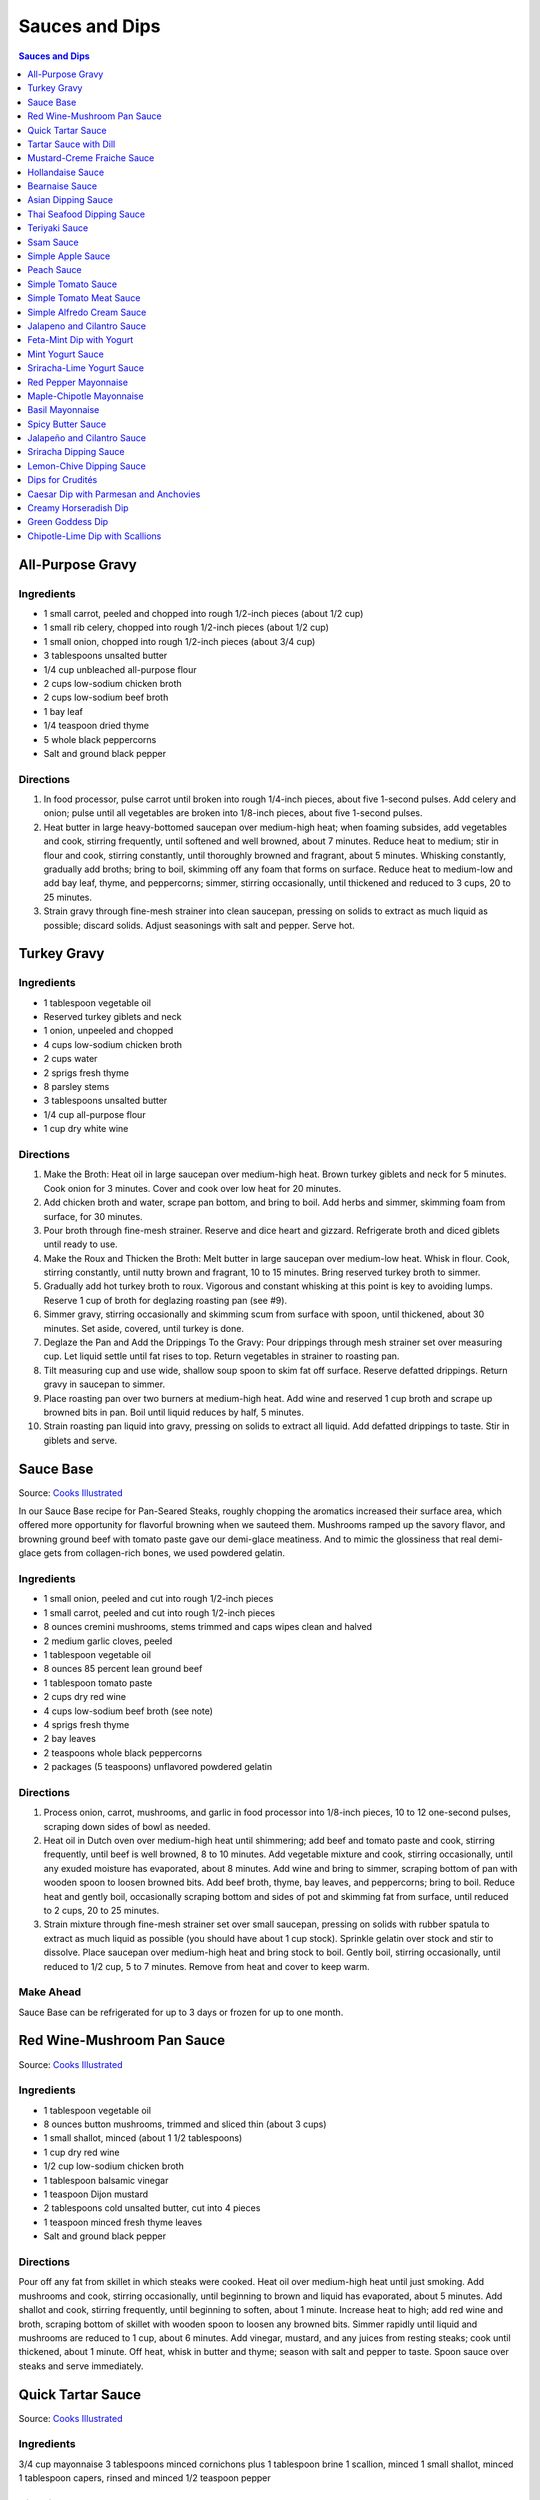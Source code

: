 .. raw:: pdf

   OddPageBreak tocPage

***************
Sauces and Dips
***************

.. contents:: Sauces and Dips
   :local:
   :depth: 1

.. raw:: pdf

   OddPageBreak recipePage

All-Purpose Gravy
=================

Ingredients
-----------

-  1 small carrot, peeled and chopped into rough 1/2-inch pieces (about
   1/2 cup)
-  1 small rib celery, chopped into rough 1/2-inch pieces (about 1/2
   cup)
-  1 small onion, chopped into rough 1/2-inch pieces (about 3/4 cup)
-  3 tablespoons unsalted butter
-  1/4 cup unbleached all-purpose flour
-  2 cups low-sodium chicken broth
-  2 cups low-sodium beef broth
-  1 bay leaf
-  1/4 teaspoon dried thyme
-  5 whole black peppercorns
-  Salt and ground black pepper


Directions
----------

1. In food processor, pulse carrot until broken into rough 1/4-inch
   pieces, about five 1-second pulses. Add celery and onion; pulse until
   all vegetables are broken into 1/8-inch pieces, about five 1-second
   pulses.
2. Heat butter in large heavy-bottomed saucepan over medium-high heat;
   when foaming subsides, add vegetables and cook, stirring frequently,
   until softened and well browned, about 7 minutes. Reduce heat to
   medium; stir in flour and cook, stirring constantly, until thoroughly
   browned and fragrant, about 5 minutes. Whisking constantly, gradually
   add broths; bring to boil, skimming off any foam that forms on
   surface. Reduce heat to medium-low and add bay leaf, thyme, and
   peppercorns; simmer, stirring occasionally, until thickened and
   reduced to 3 cups, 20 to 25 minutes.
3. Strain gravy through fine-mesh strainer into clean saucepan, pressing
   on solids to extract as much liquid as possible; discard solids.
   Adjust seasonings with salt and pepper. Serve hot.

.. raw:: pdf

   PageBreak recipePage

Turkey Gravy
============


Ingredients
-----------

-  1 tablespoon vegetable oil
-  Reserved turkey giblets and neck
-  1 onion, unpeeled and chopped
-  4 cups low-sodium chicken broth
-  2 cups water
-  2 sprigs fresh thyme
-  8 parsley stems
-  3 tablespoons unsalted butter
-  1/4 cup all-purpose flour
-  1 cup dry white wine


Directions
----------

1.  Make the Broth: Heat oil in large saucepan over medium-high heat.
    Brown turkey giblets and neck for 5 minutes. Cook onion for 3
    minutes. Cover and cook over low heat for 20 minutes.
2.  Add chicken broth and water, scrape pan bottom, and bring to boil.
    Add herbs and simmer, skimming foam from surface, for 30 minutes.
3.  Pour broth through fine-mesh strainer. Reserve and dice heart and
    gizzard. Refrigerate broth and diced giblets until ready to use.
4.  Make the Roux and Thicken the Broth: Melt butter in large saucepan
    over medium-low heat. Whisk in flour. Cook, stirring constantly,
    until nutty brown and fragrant, 10 to 15 minutes. Bring reserved
    turkey broth to simmer.
5.  Gradually add hot turkey broth to roux. Vigorous and constant
    whisking at this point is key to avoiding lumps. Reserve 1 cup of
    broth for deglazing roasting pan (see #9).
6.  Simmer gravy, stirring occasionally and skimming scum from surface
    with spoon, until thickened, about 30 minutes. Set aside, covered,
    until turkey is done.
7.  Deglaze the Pan and Add the Drippings To the Gravy: Pour drippings
    through mesh strainer set over measuring cup. Let liquid settle
    until fat rises to top. Return vegetables in strainer to roasting
    pan.
8.  Tilt measuring cup and use wide, shallow soup spoon to skim fat off
    surface. Reserve defatted drippings. Return gravy in saucepan to
    simmer.
9.  Place roasting pan over two burners at medium-high heat. Add wine
    and reserved 1 cup broth and scrape up browned bits in pan. Boil
    until liquid reduces by half, 5 minutes.
10. Strain roasting pan liquid into gravy, pressing on solids to extract
    all liquid. Add defatted drippings to taste. Stir in giblets and
    serve.

.. raw:: pdf

   PageBreak recipePage

Sauce Base
==========

Source: `Cooks Illustrated <https://www.cooksillustrated.com/recipes/6965-sauce-base?incode=MCSCD00L0&ref=new_search_experience_5>`__

In our Sauce Base recipe for Pan-Seared Steaks, roughly chopping the
aromatics increased their surface area, which offered more
opportunity for flavorful browning when we sauteed them. Mushrooms
ramped up the savory flavor, and browning ground beef with tomato
paste gave our demi-glace meatiness. And to mimic the glossiness that
real demi-glace gets from collagen-rich bones, we used powdered
gelatin.


Ingredients
-----------

-  1 small onion, peeled and cut into rough 1/2-inch pieces
-  1 small carrot, peeled and cut into rough 1/2-inch pieces
-  8 ounces cremini mushrooms, stems trimmed and caps wipes clean and
   halved
-  2 medium garlic cloves, peeled
-  1 tablespoon vegetable oil
-  8 ounces 85 percent lean ground beef
-  1 tablespoon tomato paste
-  2 cups dry red wine
-  4 cups low-sodium beef broth (see note)
-  4 sprigs fresh thyme
-  2 bay leaves
-  2 teaspoons whole black peppercorns
-  2 packages (5 teaspoons) unflavored powdered gelatin


Directions
----------

1. Process onion, carrot, mushrooms, and garlic in food processor into
   1/8-inch pieces, 10 to 12 one-second pulses, scraping down sides of
   bowl as needed.
2. Heat oil in Dutch oven over medium-high heat until shimmering; add
   beef and tomato paste and cook, stirring frequently, until beef is
   well browned, 8 to 10 minutes. Add vegetable mixture and cook,
   stirring occasionally, until any exuded moisture has evaporated,
   about 8 minutes. Add wine and bring to simmer, scraping bottom of pan
   with wooden spoon to loosen browned bits. Add beef broth, thyme, bay
   leaves, and peppercorns; bring to boil. Reduce heat and gently boil,
   occasionally scraping bottom and sides of pot and skimming fat from
   surface, until reduced to 2 cups, 20 to 25 minutes.
3. Strain mixture through fine-mesh strainer set over small saucepan,
   pressing on solids with rubber spatula to extract as much liquid as
   possible (you should have about 1 cup stock). Sprinkle gelatin over
   stock and stir to dissolve. Place saucepan over medium-high heat and
   bring stock to boil. Gently boil, stirring occasionally, until
   reduced to 1/2 cup, 5 to 7 minutes. Remove from heat and cover to
   keep warm.


Make Ahead
----------

Sauce Base can be refrigerated for up to 3 days or frozen for up to one
month.

.. raw:: pdf

   PageBreak recipePage

Red Wine-Mushroom Pan Sauce
===========================

Source: `Cooks
Illustrated <https://www.cooksillustrated.com/recipes/3565-red-wine-mushroom-pan-sauce>`__


Ingredients
-----------

-  1 tablespoon vegetable oil
-  8 ounces button mushrooms, trimmed and sliced thin (about 3 cups)
-  1 small shallot, minced (about 1 1/2 tablespoons)
-  1 cup dry red wine
-  1/2 cup low-sodium chicken broth
-  1 tablespoon balsamic vinegar
-  1 teaspoon Dijon mustard
-  2 tablespoons cold unsalted butter, cut into 4 pieces
-  1 teaspoon minced fresh thyme leaves
-  Salt and ground black pepper


Directions
----------

Pour off any fat from skillet in which steaks were cooked. Heat oil over
medium-high heat until just smoking. Add mushrooms and cook, stirring
occasionally, until beginning to brown and liquid has evaporated, about
5 minutes. Add shallot and cook, stirring frequently, until beginning to
soften, about 1 minute. Increase heat to high; add red wine and broth,
scraping bottom of skillet with wooden spoon to loosen any browned bits.
Simmer rapidly until liquid and mushrooms are reduced to 1 cup, about 6
minutes. Add vinegar, mustard, and any juices from resting steaks; cook
until thickened, about 1 minute. Off heat, whisk in butter and thyme;
season with salt and pepper to taste. Spoon sauce over steaks and serve
immediately.

.. raw:: pdf

   PageBreak recipePage

Quick Tartar Sauce
==================

Source: `Cooks Illustrated <https://www.cooksillustrated.com/recipes/11526-quick-tartar-sauce>`__

Ingredients
-----------

3/4 cup mayonnaise
3 tablespoons minced cornichons plus 1 tablespoon brine
1 scallion, minced
1 small shallot, minced
1 tablespoon capers, rinsed and minced
1/2 teaspoon pepper

Directions
----------

Combine all ingredients in small bowl. Cover with plastic wrap and refrigerate
until flavors meld, about 15 minutes.


Tartar Sauce with Dill
======================

Source:  `Skipper Otto <https://skipperotto.com/wp-content/uploads/2019/04/SO-Recipe-Chipped-Lingcod-back-1024x585.jpg>`__

Ingredients
-----------

1/4 cup mayonnaise
1/4 plain yogurt
1 tablespoon capers, chopped
2 tablespoons minced cornichons
1/2 tablespoon lemon juice
1 tablespoon fresh dill, chopped

Directions
----------

Combine all ingredients in small bowl. Cover with plastic wrap and refrigerate
until flavors meld, about 15 minutes.

.. raw:: pdf

   PageBreak recipePage

Mustard-Creme Fraiche Sauce
===========================

Source: `Cooks Illustrated <https://www.cooksillustrated.com/recipes/8059-mustard-creme-fraiche-sauce-for-two>`__


Ingredients
-----------

-  1/4 cup creme fraiche
-  1 1/2 tablespoons Dijon mustard
-  1 1/2 tablespoons chopped fresh flat leaf parsley
-  Salt and pepper


Directions
----------

1. Whisk creme fraîche, mustard, and parsley together in bowl. Season
   with salt and pepper to taste.

.. raw:: pdf

   PageBreak recipePage

Hollandaise Sauce
=================

Ingredients
-----------

-  1 egg yolk
-  1 teaspoon water
-  1 teaspoon lemon juice from 1 lemon
-  Kosher salt
-  8 tablespoons butter (1 stick)
-  Pinch cayenne pepper or 1 dash hot sauce (if desired)
-  1 dash worcestershire sauce (if desired)

Directions
----------

1. Combine egg yolk, water, lemon juice, and a pinch of salt in the
   bottom of a cup that barely fits the head of an immersion blender.
   Melt butter in a small saucepan over high heat, swirling constantly,
   until foaming subsides. Transfer butter to a 1 cup liquid measuring
   cup.
2. Place head of immersion blender into the bottom of the cup and turn
   it on. With the blender constantly running, slowly pour hot butter
   into cup. It should emulsify with the egg yolk and lemon juice.
   Continue pouring until all butter is added. Sauce should be thick and
   creamy. Season to taste with salt and a pinch of cayenne pepper or
   hot sauce (if desired) and worcestershire sauce (if desired). Serve
   immediately, or transfer to a small lidded pot and keep in a warm
   place for up to 1 hour before serving.
   Hollandaise cannot be cooled and reheated.

Variation
---------
For a simple Bearnaise Sauce, add 1 tbsp. chopped tarragon, and 1 tbsp. chopped parsley

.. raw:: pdf

   PageBreak recipePage

Bearnaise Sauce
===============

Ingredients
-----------

-  1/4 cup white wine vinegar
-  1/2 cup dry white wine
-  4 sprigs tarragon, leaves finely minced, stems reserved separately
-  1 small shallot, roughly chopped
-  1/2 teaspoon whole black peppercorns
-  2 egg yolks
-  Kosher salt
-  1 1/2 sticks (12 tablespoons) unsalted butter


Directions
----------

1. Combine vinegar, wine, herb stems, shallots, and black peppercorns in
   a small saucepan. Bring to a simmer over medium-high heat and lower
   heat to maintain a gently simmer. Cook until reduced to about 1 1/2
   tablespoons of liquid, about 15 minutes. Carefully strain liquid
   through a fine mesh strainer into a small bowl, pressing on the
   solids with the back of a spoon to extract as much liquid as
   possible.
2. Combine vinegar reduction, egg yolk, and a pinch of salt in the
   bottom of a cup that barely fits the head of an immersion blender.
   Melt butter in a small saucepan over high heat, swirling constantly,
   until foaming subsides. Transfer butter to a 1-cup liquid measuring
   cup.
3. Place head of immersion blender into the bottom of the cup and turn
   it on. With the blender constantly running, slowly pour hot butter
   into cup. It should emulsify with the egg yolk and vinegar reduction.
   Continue pouring until all butter is added. Sauce should be thick and
   creamy. If it is thin and runny, transfer to a large bowl set over a
   pot of barely simmering water. Whisk constantly and vigorously until
   sauce is thickened. Season to taste with salt. Whisk in chopped
   tarragon. Serve immediately, or transfer to a small lidded pot and
   keep in a warm place for up to 1 hour before serving. Bearnaise
   cannot be cooled and reheated.

.. raw:: pdf

   PageBreak recipePage

Asian Dipping Sauce
===================

Ingredients
-----------

-  2 tablespoons soy sauce
-  1 scallion, sliced thin
-  1 tablespoon water
-  2 teaspoons rice vinegar
-  1 teaspoon honey
-  1 teaspoon toasted sesame oil
-  Pinch red pepper flakes

Directions
----------

1. Whisk all ingredients together in small bowl.

.. raw:: pdf

   PageBreak recipePage

Thai Seafood Dipping Sauce
==========================

Ingredients
-----------

- 2-5 Thai chilies (seeds removed and roughly chopped)
- 4 cloves garlic (minced)
- 5-6 cilantro stems, chopped
- 2 Tbsp fish sauce
- 3 Tbsp lime juice
- 2 tsp finely chopped palm sugar (can substitute brown sugar)

Directions
----------

1. Combine all ingredients in a blender and puree for 30 seconds.

.. raw:: pdf

   PageBreak recipePage

Teriyaki Sauce
==============

Ingredients
-----------

-  1/2 cup soy sauce
-  1/2 cup sugar
-  1/2 teaspoon grated fresh ginger
-  1 clove garlic, minced or pressed through garlic press (about 1
   teaspoon)
-  2 tablespoons mirin
-  1/2 teaspoon cornstarch


Directions
----------

1. Combine soy sauce, sugar, ginger, and garlic in small saucepan
2. Stir together mirin and cornstarch in small bowl until no lumps
   remain, then stir mirin mixture into saucepan.
3. Bring sauce to boil over medium-high heat, stirring occasionally;
   reduce heat to medium-low and simmer, stirring occasionally, until
   sauce is reduced to 3/4 cup and forms syrupy glaze, about 4 minutes.
   Cover to keep warm.

.. raw:: pdf

   OddPageBreak recipePage

Ssam Sauce
==========

Ingredients
-----------

- 1/4 cup doenjang (korean soybean paste)
- 2 tablespoons gochujang (korean chili paste)
- 2 tablespoons sesame oil
- 1/2 tablespoons honey
- 2 teaspoons toasted sesame seeds
- 1/2 tsp minced garlic
- 1 tablespoon onion, chopped
- 2 tablespoons walnuts or your choice of nuts – this will add more nutty flavor and creamier texture (optional)

Directions
----------

1. Place all ingredients, except for the green onion, in a food processor and
   blend until well combined. Garnish with the green onion.

Notes
-----
Ssam sauce will keep in the fridge for weeks.

.. raw:: pdf

   PageBreak recipePage

Simple Apple Sauce
==================

Ingredients
-----------
- 4 pounds apples (8 to 12 medium), unpeeled, cored, and cut into rough
  1 1/2-inch pieces (McIntosh or Pink Lady apples are best but any variety
  but Red or Golden Delicious should work fine.)
- 1/4 cup granulated sugar
- Pinch table salt
- 1 cup water

Optional Flavorings
--------------------
- 2 tablespoons unsalted butter - stir into finished sauce
- 3 inch cinnamon sticks (2) -- cook with apples and remove prior to pureeing
- 1/4 teaspoon ground cinnamon - stir into finished sauce
- 1 cup cranberries (fresh or frozen) - cook and puree with apples
- 4 whole cloves - cook with apples and remove prior to serving
- 1 1/2 inch piece fresh ginger, sliced into three pieces and smashed - cook
  with apples and remove prior to pureeing
- 1 teaspoon lemon zest - cook and puree with apples
- 2 tablespoons lemon juice - stir into finished sauce
- 2/3 cup Red Hot candy - cook and puree with apples
- 2 pieces star anise (whole) - cook with apples and remove prior to serving

Directions
----------
1. Toss apples, sugar, salt, and water in large, heavy-bottomed nonreactive
   Dutch oven. Cover pot and cook apples over medium-high heat until they
   begin to break down, 15 to 20 minutes, checking and stirring occasionally
   with wooden spoon to break up any large chunks.
2. Process cooked apples through food mill fitted with medium disk. Season
   with extra sugar or add water to adjust consistency as desired. Serve hot,
   warm, at room temperature, or chilled. (Can be covered and refrigerated
   for up to 5 days.)


.. raw:: pdf

   PageBreak recipePage

Peach Sauce
===========

Ingredients
-----------

- 20 ounces frozen peaches, cut into 1/2-inch pieces (3 cups)
- 1 cup dry white wine
- 1/2 cup sugar
- 1/3 cup cider vinegar
- 4 sprigs fresh thyme
- 1/2 teaspoon kosher salt
- 2 tablespoons whole-grain mustard

Directions
----------
1. Bring peaches, wine, sugar, vinegar, thyme sprigs, and salt to simmer in
   medium saucepan over medium-high heat. Reduce heat to medium and cook at
   strong simmer, stirring occasionally, until reduced to about 2 cups and
   spatula leaves trail when dragged through sauce, about 30 minutes.
   Remove from heat and discard thyme sprigs.
2. When ready to serve, stir mustard into sauce and rewarm over low heat.

.. raw:: pdf

   PageBreak recipePage

Simple Tomato Sauce
===================

*Makes enough to dress 3/4 pound pasta; Serves 3*

Ingredients
-----------

-  1 (28-ounce) can diced tomatoes or whole tomatoes (1 can), not packed
   in puree or sauce
-  2 medium cloves garlic, peeled and chopped coarse
-  3 tablespoons extra-virgin olive oil
-  2 tablespoons coarsely chopped fresh basil leaves, (about 8 leaves)
-  1/4 teaspoon granulated sugar
-  1 1/2 teaspoons table salt

Directions
----------

1. If using diced tomatoes, go to step 2. If using whole tomatoes, drain
   and reserve liquid. Dice tomatoes either by hand or in work bowl of
   food processor fitted with metal blade (three or four pulses at 1/2
   second). Tomatoes should be coarse, with 1/4-inch pieces visible. If
   necessary, add enough reserved liquid to tomatoes to total 2 cups.
2. Process garlic through garlic press into small bowl; stir in 1
   teaspoon water. Heat oil and garlic in 10-inch saute pan over medium
   heat until fragrant but not brown, about 2 minutes. Stir in tomatoes;
   simmer until thickened slightly, about 10 minutes. Stir in basil,
   sugar, and salt, and cook, stirring constantly, for 1 minute. Serve
   over pasta.

.. raw:: pdf

   PageBreak recipePage

Simple Tomato Meat Sauce
========================

+----------------------+-----------------------------+---------------------+
| Prep Time: 5 minutes | Cooking Time: 40-70 minutes | Yield: 6-8 servings |
+----------------------+-----------------------------+---------------------+

Ingredients
-----------
- 1/2 pound lean ground beef
- 1/2 pound italian sausage
- 1/2 onion, diced
- 3 garlic cloves minced
- 2 teaspoons dried oregano
- 1/8 teaspoon red pepper flakes (optional)
- 1/2 cup red wine
- 1 28oz can crushed tomatoes

Directions
----------
1. Bring large sauce pan (or dutch oven) to temperature over medium high heat.
   Add ground beef and italian sausage, using a wooden spoon break it apart
   until meat is in small pieces. Once meat is browned, remove using slotted
   spoon and set aside.
2. Remove all but 1 tablespoon of fat from the pan and add onion.  Cook until
   softened (2 - 3 minutes) then add garlic, oregano and red pepper flakes,
   cook for 30 seconds.
3. Add red wine to pan and scrape up any brown bits from the bottom of the pan.
4. Add crushed tomatoes and bring to a boil. Reduce heat and let simmer for at
   least 30 minutes but preferably 1 hour.
5. Serve over freshly cooked pasta.

Notes
-----
* Recipe can be doubled.  Increase simmer time to at least 1 hour but preferably
  90+ minutes.
* Leftovers can be refrigerated for 4-5 days or frozen for up to 3 months.

.. raw:: pdf

   PageBreak recipePage

Simple Alfredo Cream Sauce
==========================

+-----------------------+-------------------------+-------------------+
| Prep Time: 5 minutes | Cooking Time: 10 minutes | Yield: 4 servings |
+-----------------------+-------------------------+-------------------+

Ingredients
-----------

- 1 tbsp butter
- 1-2 cloves garlic minced
- Freshly ground pepper
- 1/4 tsp nutmeg
- 1 cup heavy creamy
- 2 tbsp parmesan cheese grated

Directions
----------
1. Add butter to a hot pan.  Once the butter is melted add the garlic, pepper, nutmeg.
2. Once garlic begins to brown add cream and cheese. Bring to a simmer and shake pan.
3. Add pasta of choice to the pan and coat thoroughly.

Variations
----------
* Mushroom Alfredo: Add 2 oz chopped cremini or button mushrooms in step 1
  before garlic.
* Carbonara: Add 4 ounces ham or bacon in step 1.  Optionally finish with
  1/8 cup peas right before add in pasta.
* Dill & Smoked Salmon: Add 1 tbsp finely chopped fresh dill in step 2.
  Then add 4 oz chopped smoked salmon at the end of step 2.  You can also use
  uncooked salmon; in that case add partway through step 2.
* Cajon Seafood: Replace nutmeg with cajun spice and prior to step one sear sea
  scallops and then added them back in at the end of step 2.  Season with
  hot-sauce to add additional spice.

.. raw:: pdf

   PageBreak recipePage

Jalapeno and Cilantro Sauce
===========================

Source: `Cooks Illustrated <https://www.cooksillustrated.com/recipes/8713-jalape-o-and-cilantro-sauce>`__

Pairs great with roast chicken or pork.

Ingredients
-----------

-  1 cup fresh cilantro leaves and stems, trimmed and chopped coarse
-  3 jalapeño chiles, stemmed, seeded, and minced
-  1/2 cup mayonnaise
-  1 tablespoon lime juice
-  2 garlic cloves, minced
-  1/2 teaspoon kosher salt
-  2 tablespoons extra-virgin olive oil

Directions
----------

- Process cilantro, jalapeños, mayonnaise, lime juice, garlic, and salt
  in blender for 1 minute. Scrape down sides of blender jar and
  continue to process until smooth, about 1 minute longer. With blender
  running, slowly add oil until incorporated. Transfer to bowl.

----

Feta-Mint Dip with Yogurt
=========================

Source: `Cooks Illustrated <https://www.cooksillustrated.com/recipes/359-feta-mint-dip-with-yogurt>`__

Ingredients
-----------
- 1 cup plain whole-milk yogurt
- 1/2 cup mayonnaise
- 2 1/2 ounces feta cheese, crumbled (1/2 cup)
- 1/4 cup chopped fresh mint leaves
- 2 medium scallions, roughly chopped
- 2 teaspoons lemon juice from 1 lemon

Directions
----------
1. Place yogurt in fine-mesh strainer or cheesecloth-lined colander set over
   bowl. Cover with plastic wrap and refrigerate 8 to 24 hours; discard
   liquid in bowl.
2. Process all ingredients in food processor until smooth and creamy, about
   30 seconds. Transfer dip to serving bowl, cover with plastic wrap, and
   refrigerate until flavors are blended, at least 1 hour; serve cold with
   crudités. (Can be refrigerated in airtight container for up to 2 days.)

.. raw:: pdf

   PageBreak recipePage

Mint Yogurt Sauce
=================

+-----------------------+-------------------+
| Prep Time: 10 minutes | Yield: 4 servings |
+-----------------------+-------------------+

Source: `Fire Escape Griller <https://www.youtube.com/watch?v=SPO9yN4bg20>`__

Ingredients
-----------
- 1/2 cup plain whole milk yogurt
- 1 tablespoon extra virgin olive oil
- 1 tablespoon fresh squeezed lime juice
- 2 tablespoons chopped mint
- 2 tablespoons chopped red onion
- salt and pepper to taste

Directions
----------
Mix all ingredients together.

----

Sriracha-Lime Yogurt Sauce
==========================
Makes 2/3 cup

Source: `Cooks Illustrated <https://www.cooksillustrated.com/recipes/9720-sriracha-lime-yogurt-sauce>`__

Ingredients
-----------
- 1/2 cup plain whole milk yogurt
- 1 tablespoon extra virgin olive oil
- 1 tablespoon fresh squeezed lime juice
- 2 tablespoons chopped mint
- 2 tablespoons chopped red onion
- salt and pepper to taste

Directions
----------
Mix all ingredients together.

.. raw:: pdf

   PageBreak recipePage

Red Pepper Mayonnaise
=====================

Ingredients
-----------
- 1 1/2 teaspoons lemon juice
- 1 garlic clove, minced
- 3/4 cup jarred roasted red pepper, rinsed and patted dry
- 1/2 cup mayonnaise
- 2 teaspoons tomato paste

Directions
----------
1. Combine lemon juice and garlic in small bowl and let stand for 15 minutes.
2. Process red peppers, mayonnaise, tomato paste, and lemon juice mixture in
   food processor until smooth, about 15 seconds, scraping down sides of bowl
   as needed. Season with salt to taste.
3. Refrigerate until thickened, about 2 hours.

----

Maple-Chipotle Mayonnaise
=========================

Ingredients
-----------
- 1/2 cup mayonnaise
- 1 tablespoon maple syrup
- 1 tablespoon minced canned chipotle chile in adobo sauce
- 1/2 teaspoon Dijon mustard

Directions
----------
- Combine all ingredients in small bowl.

----

Basil Mayonnaise
================

Ingredients
-----------
- 1/2 cup mayonnaise
- 1/2 cup fresh basil leaves
- 1 tablespoon water
- 1 teaspoon lemon juice

Directions
----------
- Combine all ingredients in small bowl.

.. raw:: pdf

   PageBreak recipePage

Spicy Butter Sauce
==================

Source: `Cooks Illustrated <https://www.cooksillustrated.com/recipes/8724-spicy-butter-sauce>`__

Pairs great with roast chicken or as a spread on a burger.

Ingredients
-----------

-  3 tablespoons hot sauce
-  1 teaspoon cornstarch
-  3 tablespoons cold butter, cut into 3 pieces

Directions
----------

1. Whisk hot sauce and cornstarch together in small saucepan. Cook over
   medium-low heat, whisking constantly, until mixture is bubbly and
   thick, about 2 minutes. Off heat, whisk in butter, 1 piece at a time,
   until melted. Serve warm.

----

Jalapeño and Cilantro Sauce
===========================

Source: `Cooks Illustrated <https://www.cooksillustrated.com/recipes/8713-jalape-o-and-cilantro-sauce>`__

Ingredients
-----------
- 1 cup fresh cilantro leaves and stems, trimmed and chopped coarse
- 3 jalapeño chiles, stemmed, seeded, and minced
- 1/2 cup mayonnaise
- 1 tablespoon lime juice
- 2 garlic cloves, minced
- 1/2 teaspoon kosher salt
- 2 tablespoons extra-virgin olive oil

Directions
----------
- Process cilantro, jalapeños, mayonnaise, lime juice, garlic, and salt in
  blender for 1 minute. Scrape down sides of blender jar and continue to
  process until smooth, about 1 minute longer. With blender running, slowly
  add oil until incorporated. Transfer to bowl.

.. raw:: pdf

   PageBreak recipePage

Sriracha Dipping Sauce
======================

Ingredients
-----------
- 1/2 cup mayonnaise
- 1 1/2 tablespoons Sriracha sauce
- 2 teaspoons lime juice
- 1/4 teaspoon garlic powder

Directions
----------
- Whisk all ingredients together in bowl. Cover and refrigerate until ready
  to serve.

----

Lemon-Chive Dipping Sauce
=========================

Ingredients
-----------
- 1/2 cup mayonnaise
- 2	tablespoons minced fresh chives
- 1 teaspoon grated lemon zest plus 1 tablespoon juice
- 1 teaspoon Worcestershire sauce
- 1 teaspoon Dijon mustard
- 1/4 teaspoon garlic powder

Directions
----------
- Whisk all ingredients together in bowl. Cover and refrigerate until ready
  to serve.

.. raw:: pdf

   PageBreak recipePage

Dips for Crudités
=================

Each combination makes 1 1/2 cups

- Combine all ingredients in medium bowl until smooth and creamy. Transfer
  dip to serving bowl, cover with plastic wrap, and refrigerate until flavors
  are blended, at least 1 hour; serve cold with crudités. (Can be
  refrigerated in airtight container for up to 2 days.)

----

Caesar Dip with Parmesan and Anchovies
======================================

- 1 cup mayonnaise
- 1/2 cup sour cream
- 1/2 ounce grated Parmesan cheese, (1/2 cup)
- 1 tablespoon lemon juice from 1 lemon
- 1 tablespoon minced fresh parsley leaves
- 2 medium cloves garlic, pressed through garlic press or minced (about 2 teaspoons)
- 2 anchovy fillets, minced to paste (about 1 teaspoon)
- 1/8 teaspoon ground black pepper


Creamy Horseradish Dip
======================

- 3/4 cup mayonnaise
- 3/4 cup sour cream
- 2 scallions, sliced thin
- 1/4 cup prepared horseradish, squeezed of excess liquid
- 1 tablespoon minced fresh parsley leaves
- 1/8 teaspoon ground black pepper


Green Goddess Dip
=================

- 3/4 cup mayonnaise
- 3/4 cup sour cream
- 2 medium cloves garlic, pressed through garlic press or minced (about 2 teaspoons)
- 1/4 cup minced fresh parsley leaves
- 1/4 cup minced fresh chives
- 2 tablespoons minced fresh tarragon leaves
- 1 tablespoon lemon juice from 1 lemon
- 1/8 teaspoon table salt
- 1/8 teaspoon ground black pepper


Chipotle-Lime Dip with Scallions
================================

- 1 cup mayonnaise
- 1/2 cup sour cream
- 3 scallions, sliced thin
- 2 medium cloves garlic, pressed through garlic press or minced (about 2 teaspoons)
- 3 chipotle chiles en adobo (small), minced to paste (about 1 tablespoon)
- 1/4 teaspoon adobo sauce, from chipotle peppers
- 1 teaspoon grated lime zest
- 1 tablespoon lime juice
